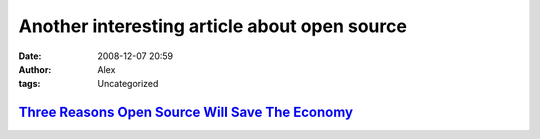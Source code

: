 Another interesting article about open source
#############################################
:date: 2008-12-07 20:59
:author: Alex
:tags: Uncategorized

`Three Reasons Open Source Will Save The Economy`_
--------------------------------------------------

.. raw:: html

   </p>

.. _Three Reasons Open Source Will Save The Economy: http://whurley.com/2008/12/03/three-reasons-open-source-will-save-the-economy/
